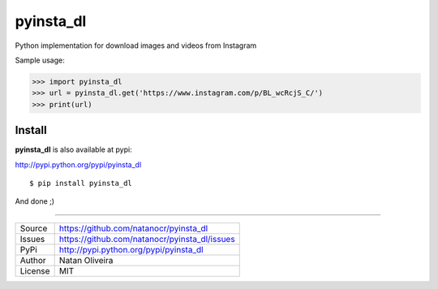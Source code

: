 pyinsta_dl
===================
.. image:: https://travis-ci.org/natanocr/pyinsta_dl.svg?branch=master
    :alt: travis-cli tests status for pyinsta_dl
    :target: https://travis-ci.org/natanocr/pyinsta_dl

.. image:: https://coveralls.io/repos/github/natanocr/pyinsta_dl/badge.svg
    :alt: coveralls tests status for pyinsta_dl
    :target: https://coveralls.io/github/natanocr/pyinsta_dl

.. image:: https://landscape.io/github/natanocr/pyinsta_dl/master/landscape.svg?style=flat
   :target: https://landscape.io/github/natanocr/pyinsta_dl/master
   :alt: Code Health

.. image:: http://badge.kloud51.com/pypi/v/pyinsta_dl.svg
    :alt: Version of pyinsta_dl
    :target: https://pypi.python.org/pypi/pyinsta_dl/

.. image:: http://badge.kloud51.com/pypi/d/pyinsta_dl.svg
    :alt: Downloads of pyinsta_dl
    :target: https://pypi.python.org/pypi/pyinsta_dl/

.. image:: http://badge.kloud51.com/pypi/l/pyinsta_dl.svg
    :alt: License of pyinsta_dl
    :target: https://pypi.python.org/pypi/pyinsta_dl/

.. image:: http://badge.kloud51.com/pypi/f/pyinsta_dl.svg
    :alt: Format of pyinsta_dl
    :target: https://pypi.python.org/pypi/pyinsta_dl/

.. image:: http://badge.kloud51.com/pypi/py_versions/pyinsta_dl.svg
    :alt: Python version of pyinsta_dl
    :target: https://pypi.python.org/pypi/pyinsta_dl/

.. image:: http://badge.kloud51.com/pypi/e/pyinsta_dl.svg
    :alt: Eggs pyinsta_dl
    :target: https://pypi.python.org/pypi/pyinsta_dl/




Python implementation for download images and videos from Instagram

Sample usage:

>>> import pyinsta_dl
>>> url = pyinsta_dl.get('https://www.instagram.com/p/BL_wcRcjS_C/')
>>> print(url)

Install
-------

**pyinsta_dl** is also available at pypi:

http://pypi.python.org/pypi/pyinsta_dl
::

    $ pip install pyinsta_dl

And done ;)

----

========== ======
Source      https://github.com/natanocr/pyinsta_dl
Issues      https://github.com/natanocr/pyinsta_dl/issues
PyPi        http://pypi.python.org/pypi/pyinsta_dl
Author      Natan Oliveira
License     MIT
========== ======
